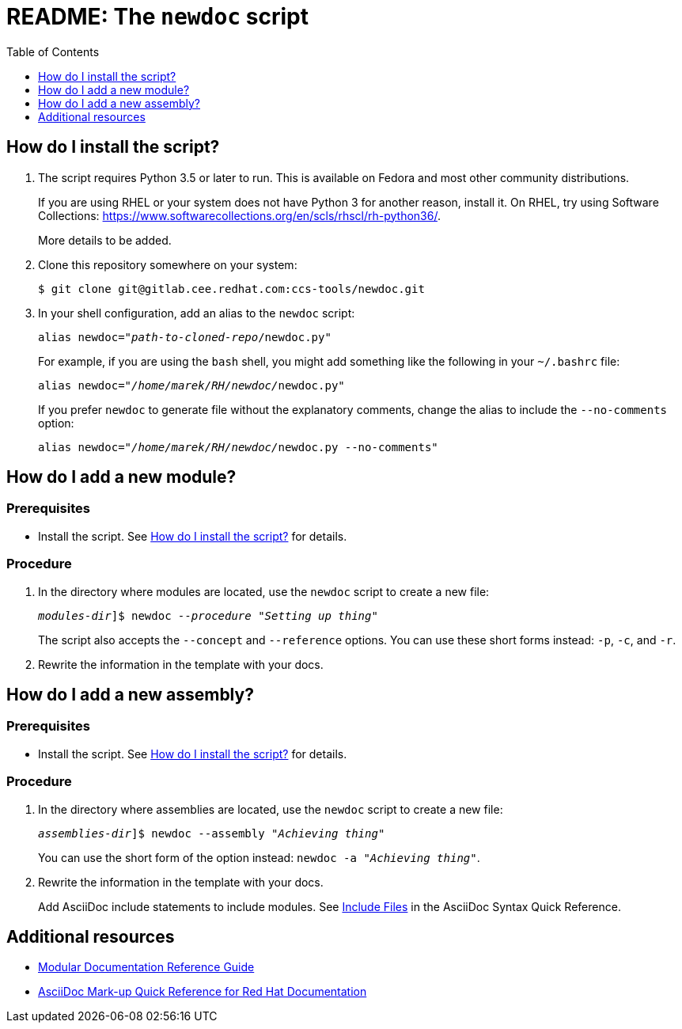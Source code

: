 :toc:

[id="readme"]
= README: The `newdoc` script

[id="installation"]
== How do I install the script?

. The script requires Python 3.5 or later to run. This is available on Fedora and most other community distributions. 
+
If you are using RHEL or your system does not have Python 3 for another reason, install it. On RHEL, try using Software Collections: link:https://www.softwarecollections.org/en/scls/rhscl/rh-python36/[].
+
More details to be added.

. Clone this repository somewhere on your system:
+
[subs=+quotes]
----
$ git clone git@gitlab.cee.redhat.com:ccs-tools/newdoc.git
----

. In your shell configuration, add an alias to the `newdoc` script:
+
[subs=+quotes]
----
alias newdoc="_path-to-cloned-repo_/newdoc.py"
----
+
For example, if you are using the `bash` shell, you might add something like the following in your `~/.bashrc` file:
+
[subs=+quotes]
----
alias newdoc="__/home/marek/RH/newdoc/__newdoc.py"
----
+
If you prefer `newdoc` to generate file without the explanatory comments, change the alias to include the `--no-comments` option:
+
[subs=+quotes]
----
alias newdoc="__/home/marek/RH/newdoc/__newdoc.py --no-comments"
----

[id="new-module"]
== How do I add a new module?

[discrete]
=== Prerequisites

* Install the script. See xref:installation[] for details.

[discrete]
=== Procedure

. In the directory where modules are located, use the `newdoc` script to create a new file:
+
[subs=+quotes]
----
_modules-dir_]$ newdoc _--procedure_ "_Setting up thing_"
----
+
The script also accepts the `--concept` and `--reference` options. You can use these short forms instead: `-p`, `-c`, and `-r`.

. Rewrite the information in the template with your docs.

[id="new-assembly"]
== How do I add a new assembly?

[discrete]
=== Prerequisites

* Install the script. See xref:installation[] for details.

[discrete]
=== Procedure

. In the directory where assemblies are located, use the `newdoc` script to create a new file:
+
[subs=+quotes]
----
_assemblies-dir_]$ newdoc --assembly "_Achieving thing_"
----
+
You can use the short form of the option instead: `newdoc -a "_Achieving thing_"`.

. Rewrite the information in the template with your docs.
+
Add AsciiDoc include statements to include modules. See link:https://asciidoctor.org/docs/asciidoc-syntax-quick-reference/#include-files[Include Files] in the AsciiDoc Syntax Quick Reference.


== Additional resources

* link:https://redhat-documentation.github.io/modular-docs/[Modular Documentation Reference Guide]
* link:https://redhat-documentation.github.io/asciidoc-markup-conventions/[AsciiDoc Mark-up Quick Reference for Red Hat Documentation]

